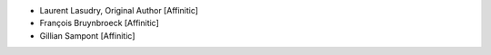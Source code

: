 - Laurent Lasudry, Original Author [Affinitic]
- François Bruynbroeck [Affinitic]
- Gillian Sampont [Affinitic]
